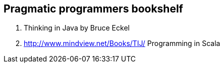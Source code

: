 == Pragmatic programmers bookshelf

. Thinking in Java by Bruce Eckel
. <http://www.mindview.net/Books/TIJ/> Programming in Scala

